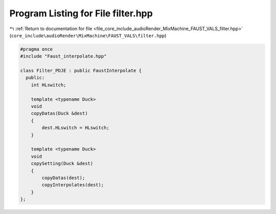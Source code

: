 
.. _program_listing_file_core_include_audioRender_MixMachine_FAUST_VALS_filter.hpp:

Program Listing for File filter.hpp
===================================

|exhale_lsh| :ref:`Return to documentation for file <file_core_include_audioRender_MixMachine_FAUST_VALS_filter.hpp>` (``core_include\audioRender\MixMachine\FAUST_VALS\filter.hpp``)

.. |exhale_lsh| unicode:: U+021B0 .. UPWARDS ARROW WITH TIP LEFTWARDS

.. code-block:: cpp

   #pragma once
   #include "Faust_interpolate.hpp"
   
   class Filter_PDJE : public FaustInterpolate {
     public:
       int HLswitch;
   
       template <typename Duck>
       void
       copyDatas(Duck &dest)
       {
           dest.HLswitch = HLswitch;
       }
   
       template <typename Duck>
       void
       copySetting(Duck &dest)
       {
           copyDatas(dest);
           copyInterpolates(dest);
       }
   };
